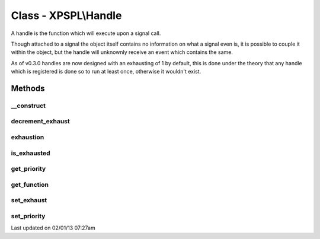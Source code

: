 .. handle.php generated using docpx on 02/01/13 07:27am


Class - XPSPL\\Handle
*********************

A handle is the function which will execute upon a signal call.

Though attached to a signal the object itself contains no
information on what a signal even is, it is possible to couple
it within the object, but the handle will unknownly receive an
event which contains the same.

As of v0.3.0 handles are now designed with an exhausting of 1
by default, this is done under the theory that any handle which
is registered is done so to run at least once, otherwise it wouldn't
exist.

Methods
-------

__construct
+++++++++++

.. function:: __construct($function, [$exhaust = 1, [$priority = false]])


    Constructs a new handle object.

    :param mixed: A callable php variable.
    :param integer: Count to set handle exhaustion.
    :param null|integer: Priority of the handle.

    :rtype: void 



decrement_exhaust
+++++++++++++++++

.. function:: decrement_exhaust()


    Decrements the exhaustion counter.

    :rtype: void 



exhaustion
++++++++++

.. function:: exhaustion()


    Returns count until handle becomes exhausted

    :rtype: integer 



is_exhausted
++++++++++++

.. function:: is_exhausted()


    Determines if the handle has exhausted.

    :rtype: boolean 



get_priority
++++++++++++

.. function:: get_priority()


    Returns the priority of the handle.

    :rtype: integer 



get_function
++++++++++++

.. function:: get_function()


    Returns the function for the handle.

    :rtype: closure|array 



set_exhaust
+++++++++++

.. function:: set_exhaust($rate)


    Sets the handle exhaust rate.

    :param integer: Exhaust rate

    :rtype: void 



set_priority
++++++++++++

.. function:: set_priority($priority)


    Sets the handle priority.

    :param integer: Integer Priority

    :rtype: void 




Last updated on 02/01/13 07:27am